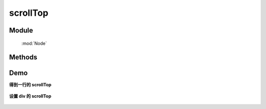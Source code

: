 ﻿.. currentmodule:: Node


scrollTop
========================================

.. versionadded:: 1.2

Module
-----------------------------------------------

  :mod:`Node`

Methods
-----------------------------------------------

.. function:: scrollTop

    | NodeList **scrollTop** ()
    | 得到当前节点列表第一个节点的滚动条的垂直位置。
        
    :rtype: number

    | NodeList **scrollTop** ( value )
    | 设置当前节点列表每个节点的滚动条的垂直位置。

    :param number value: 新的滚动条所在位置
    :rtype: NodeList
    :returns: 自身 this


Demo
-----------------------------------------------

**得到一行的 scrollTop**

    .. literalinclude:: /_static/api/core/node/scrollTop-get.html
       :language: html


    .. raw:: html

        <iframe width="100%" height="135" src="../../../static/api/core/node/scrollTop-get.html"></iframe>


**设置 div 的 scrollTop**

    .. literalinclude:: /_static/api/core/node/scrollTop-set.html
       :language: html


    .. raw:: html

        <iframe width="100%" height="135" src="../../../static/api/core/node/scrollTop-set.html"></iframe>